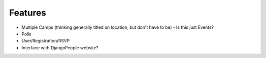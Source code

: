 Features
========

* Multiple Camps (thinking generally titled on location, but don't have to be) - Is this just Events?
* Polls
* User/Registration/RSVP
* Interface with DjangoPeople website?
